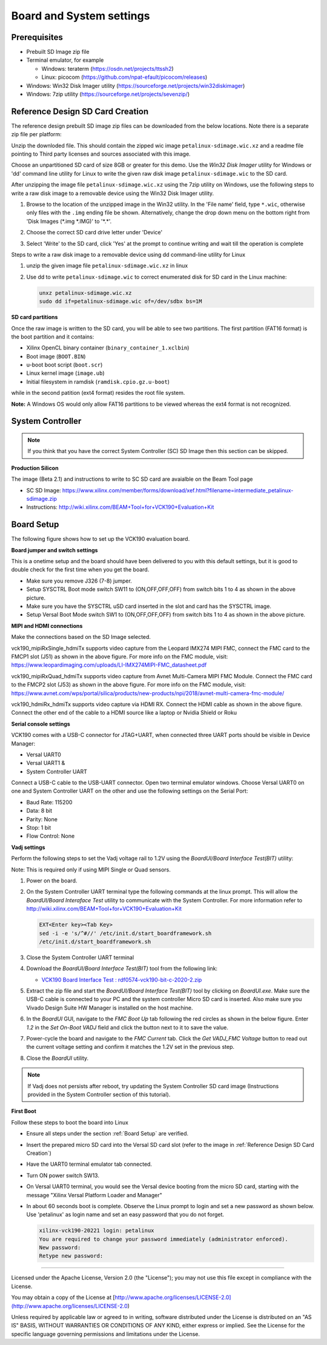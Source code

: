 Board and System settings
=========================

Prerequisites
-------------

* Prebuilt SD Image zip file

* Terminal emulator, for example

  * Windows: teraterm (https://osdn.net/projects/ttssh2)

  * Linux: picocom (https://github.com/npat-efault/picocom/releases)

* Windows: Win32 Disk Imager utility (https://sourceforge.net/projects/win32diskimager)

* Windows: 7zip utility (https://sourceforge.net/projects/sevenzip/)


.. _Reference Design SD Card Creation:

Reference Design SD Card Creation
---------------------------------

The reference design prebuilt SD image zip files can be downloaded from the below locations. Note
there is a separate zip file per platform:

.. csv-table:: **Table 1: SD Image zip files**
	:file: ../tables/wic_links.csv
	:widths: 50, 25, 25
	:header-rows: 1


Unzip the downloded file. This should contain the zipped wic image ``petalinux-sdimage.wic.xz``
and a readme file pointing to Third party licenses and sources associated with this image.

Choose an unpartitioned SD card of size 8GB or greater for this demo. Use the
*Win32 Disk Imager* utility for Windows or 'dd' command line utility for Linux
to write the given raw disk image ``petalinux-sdimage.wic`` to the SD card.

After unzipping the image file ``petalinux-sdimage.wic.xz`` using the 7zip
utility on Windows, use the following steps to write a raw disk image to a
removable device using the Win32 Disk Imager utility.

#. Browse to the location of the unzipped image in the Win32 utility. In the
   'File name' field, type ``*.wic``, otherwise only files with the ``.img``
   ending file be shown. Alternatively, change the drop down menu on the bottom
   right from 'Disk Images (\*.img \*.IMG)' to '\*.\*'.

#. Choose the correct SD card drive letter under 'Device'

#. Select 'Write' to the SD card, click 'Yes' at the prompt to continue writing
   and wait till the operation is complete

   .. image:: ../images/win32.jpg
      :width: 500px
      :alt: Win32 Image

Steps to write a raw disk image to a removable device using dd command-line
utility for Linux

#. unzip the given image file ``petalinux-sdimage.wic.xz`` in linux

#. Use dd to write ``petalinux-sdimage.wic`` to correct enumerated disk for SD
   card in the Linux machine:

   .. code-block:: bash

      unxz petalinux-sdimage.wic.xz
      sudo dd if=petalinux-sdimage.wic of=/dev/sdbx bs=1M

**SD card partitions**

Once the raw image is written to the SD card, you will be able to see two
partitions. The first partition (FAT16 format) is the boot partition and it
contains:

* Xilinx OpenCL binary container (``binary_container_1.xclbin``)
* Boot image (``BOOT.BIN``)
* u-boot boot script (``boot.scr``)
* Linux kernel image (``image.ub``)
* Initial filesystem in ramdisk (``ramdisk.cpio.gz.u-boot``)

while in the second patition (ext4 format) resides the root file system.

**Note:** A Windows OS would only allow FAT16 partitions to be viewed whereas
the ext4 format is not recognized.

System Controller
-----------------

.. note::

   If you think that you have the correct System Controller (SC) SD Image then this section
   can be skipped.


**Production Silicon**

The image (Beta  2.1) and instructions to write to SC SD card are avaialble on the Beam Tool page

* SC SD Image: https://www.xilinx.com/member/forms/download/xef.html?filename=intermediate_petalinux-sdimage.zip

* Instructions: http://wiki.xilinx.com/BEAM+Tool+for+VCK190+Evaluation+Kit

.. _Board Setup:

Board Setup
-----------

The following figure shows how to set up the VCK190 evaluation board.

.. image:: ../images/vck190-setup.jpg
   :width: 900px
   :alt: VCK190 Board Setup

**Board jumper and switch settings**

This is a onetime setup and the board should have been delivered to you with
this default settings, but it is good to double check for the first time when
you get the board.

* Make sure you remove J326 (7-8) jumper.

* Setup SYSCTRL Boot mode switch SW11 to (ON,OFF,OFF,OFF) from switch bits
  1 to 4 as shown in the above picture.

* Make sure you have the SYSCTRL uSD card inserted in the slot and card has the
  SYSCTRL image.

* Setup Versal Boot Mode switch SW1 to (ON,OFF,OFF,OFF) from switch bits 1 to 4
  as shown in the above picture.

**MIPI and HDMI connections**

Make the connections based on the SD Image selected.

vck190_mipiRxSingle_hdmiTx supports video capture from the Leopard IMX274 MIPI FMC,
connect the FMC card to the FMCP1 slot (J51) as shown in the above figure.
For more info on the FMC module, visit:
https://www.leopardimaging.com/uploads/LI-IMX274MIPI-FMC_datasheet.pdf

vck190_mipiRxQuad_hdmiTx supports video capture from Avnet Multi-Camera MIPI FMC Module.
Connect the FMC card to the FMCP2 slot (J53) as shown in the above figure.
For more info on the FMC module, visit:
https://www.avnet.com/wps/portal/silica/products/new-products/npi/2018/avnet-multi-camera-fmc-module/

vck190_hdmiRx_hdmiTx supports video capture via HDMI RX.
Connect the HDMI cable as shown in the above figure. Connect the other end of the cable to a HDMI source
like a laptop or Nvidia Shield or Roku

**Serial console settings**

VCK190 comes with a USB-C connector for JTAG+UART, when connected three UART
ports should be visible in Device Manager:

* Versal UART0

* Versal UART1 &

* System Controller UART

Connect a USB-C cable to the USB-UART connector. Open two terminal emulator windows. Choose
Versal UART0 on one and System Controller UART on the other and use the following settings
on the Serial Port:

* Baud Rate: 115200

* Data: 8 bit

* Parity: None

* Stop: 1 bit

* Flow Control: None

**Vadj settings**

Perform the following steps to set the Vadj voltage rail to 1.2V using the
*BoardUI/Board Interface Test(BIT)* utility:

Note: This is required only if using MIPI Single or Quad sensors.

#. Power on the board.


#. On the  System Controller UART terminal type the following commands at
   the linux prompt. This will allow the *BoardUI/Board Interaface Test* utility
   to communicate with the System Controller. For more information refer to
   http://wiki.xilinx.com/BEAM+Tool+for+VCK190+Evaluation+Kit

   .. code-block:: bash

      EXT<Enter key><Tab Key>
      sed -i -e 's/^#//' /etc/init.d/start_boardframework.sh
      /etc/init.d/start_boardframework.sh

#. Close the System Controller UART terminal

#. Download the *BoardUI/Board Interface Test(BIT)* tool from the following link:

   * `VCK190 Board Interface Test : rdf0574-vck190-bit-c-2020-2.zip <https://www.xilinx.com/member/forms/download/design-license.html?cid=b83eede2-f9d2-4e81-a393-67a1a8ba609e&filename=rdf0574-vck190-bit-c-2020-2.zip>`_

#. Extract the zip file and start the *BoardUI/Board Interface Test(BIT)* tool
   by clicking on *BoardUI.exe*. Make sure the USB-C
   cable is connected to your PC and the system controller Micro SD card is
   inserted. Also make sure you Vivado Design Suite HW Manager is installed on
   the host machine.

#. In the *BoardUI* GUI, navigate to the *FMC Boot Up* tab following the red
   circles as shown in the below figure. Enter *1.2* in the *Set On-Boot VADJ*
   field and click the button next to it to save the value.

   .. image:: ../images/boardui.jpg
      :width: 900px
      :alt: BoardUI Utility

#. Power-cycle the board and navigate to the *FMC Current* tab. Click the
   *Get VADJ_FMC Voltage* button to read out the current voltage setting and
   confirm it matches the 1.2V set in the previous step.

#. Close the *BoardUI* utility.

.. Note::

   If Vadj does not persists after reboot, try updating the System Controller
   SD card image (Instructions provided in the System Controller section of
   this tutorial).


**First Boot**

Follow these steps to boot the board into Linux

* Ensure all steps under the section :ref:`Board Setup` are verified.

* Insert the prepared micro SD card into the Versal SD card slot (refer to the
  image in :ref:`Reference Design SD Card Creation`)

* Have the UART0 terminal emulator tab connected.

* Turn ON power switch SW13.

* On Versal UART0 terminal, you would see the Versal device booting from the
  micro SD card, starting with the message
  "Xilinx Versal Platform Loader and Manager"

* In about 60 seconds boot is complete. Observe the Linux prompt to login and set a new password as shown below.
  Use 'petalinux' as login name and set an easy password that you do not forget.

  .. code-block:: bash

    xilinx-vck190-20221 login: petalinux
    You are required to change your password immediately (administrator enforced).
    New password:
    Retype new password:

,,,,,

Licensed under the Apache License, Version 2.0 (the "License"); you may not use this file
except in compliance with the License.

You may obtain a copy of the License at
[http://www.apache.org/licenses/LICENSE-2.0](http://www.apache.org/licenses/LICENSE-2.0)


Unless required by applicable law or agreed to in writing, software distributed under the
License is distributed on an "AS IS" BASIS, WITHOUT WARRANTIES OR CONDITIONS OF ANY KIND,
either express or implied. See the License for the specific language governing permissions
and limitations under the License.
